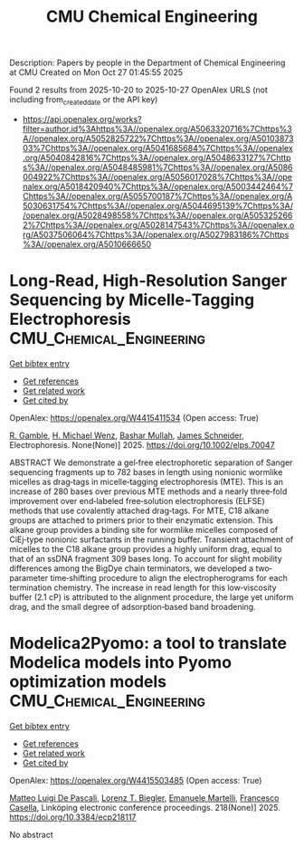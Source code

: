 #+TITLE: CMU Chemical Engineering
Description: Papers by people in the Department of Chemical Engineering at CMU
Created on Mon Oct 27 01:45:55 2025

Found 2 results from 2025-10-20 to 2025-10-27
OpenAlex URLS (not including from_created_date or the API key)
- [[https://api.openalex.org/works?filter=author.id%3Ahttps%3A//openalex.org/A5063320716%7Chttps%3A//openalex.org/A5052825722%7Chttps%3A//openalex.org/A5010387303%7Chttps%3A//openalex.org/A5041685684%7Chttps%3A//openalex.org/A5040842816%7Chttps%3A//openalex.org/A5048633127%7Chttps%3A//openalex.org/A5048485981%7Chttps%3A//openalex.org/A5086004922%7Chttps%3A//openalex.org/A5056017028%7Chttps%3A//openalex.org/A5018420940%7Chttps%3A//openalex.org/A5003442464%7Chttps%3A//openalex.org/A5055700187%7Chttps%3A//openalex.org/A5030631754%7Chttps%3A//openalex.org/A5044695139%7Chttps%3A//openalex.org/A5028498558%7Chttps%3A//openalex.org/A5053252662%7Chttps%3A//openalex.org/A5028147543%7Chttps%3A//openalex.org/A5037506064%7Chttps%3A//openalex.org/A5027983186%7Chttps%3A//openalex.org/A5010666650]]

* Long‐Read, High‐Resolution Sanger Sequencing by Micelle‐Tagging Electrophoresis  :CMU_Chemical_Engineering:
:PROPERTIES:
:UUID: https://openalex.org/W4415411534
:TOPICS: Microfluidic and Capillary Electrophoresis Applications, Innovative Microfluidic and Catalytic Techniques Innovation, Microfluidic and Bio-sensing Technologies
:PUBLICATION_DATE: 2025-10-21
:END:    
    
[[elisp:(doi-add-bibtex-entry "https://doi.org/10.1002/elps.70047")][Get bibtex entry]] 

- [[elisp:(progn (xref--push-markers (current-buffer) (point)) (oa--referenced-works "https://openalex.org/W4415411534"))][Get references]]
- [[elisp:(progn (xref--push-markers (current-buffer) (point)) (oa--related-works "https://openalex.org/W4415411534"))][Get related work]]
- [[elisp:(progn (xref--push-markers (current-buffer) (point)) (oa--cited-by-works "https://openalex.org/W4415411534"))][Get cited by]]

OpenAlex: https://openalex.org/W4415411534 (Open access: True)
    
[[https://openalex.org/A5111899237][R. Gamble]], [[https://openalex.org/A5008334952][H. Michael Wenz]], [[https://openalex.org/A5016837981][Bashar Mullah]], [[https://openalex.org/A5028147543][James Schneider]], Electrophoresis. None(None)] 2025. https://doi.org/10.1002/elps.70047 
     
ABSTRACT We demonstrate a gel‐free electrophoretic separation of Sanger sequencing fragments up to 782 bases in length using nonionic wormlike micelles as drag‐tags in micelle‐tagging electrophoresis (MTE). This is an increase of 280 bases over previous MTE methods and a nearly three‐fold improvement over end‐labeled free‐solution electrophoresis (ELFSE) methods that use covalently attached drag‐tags. For MTE, C18 alkane groups are attached to primers prior to their enzymatic extension. This alkane group provides a binding site for wormlike micelles composed of CiEj‐type nonionic surfactants in the running buffer. Transient attachment of micelles to the C18 alkane group provides a highly uniform drag, equal to that of an ssDNA fragment 309 bases long. To account for slight mobility differences among the BigDye chain terminators, we developed a two‐parameter time‐shifting procedure to align the electropherograms for each termination chemistry. The increase in read length for this low‐viscosity buffer (2.1 cP) is attributed to the alignment procedure, the large yet uniform drag, and the small degree of adsorption‐based band broadening.    

    

* Modelica2Pyomo: a tool to translate Modelica models into Pyomo optimization models  :CMU_Chemical_Engineering:
:PROPERTIES:
:UUID: https://openalex.org/W4415503485
:TOPICS: Modeling and Simulation Systems, Simulation Techniques and Applications, Model-Driven Software Engineering Techniques
:PUBLICATION_DATE: 2025-10-24
:END:    
    
[[elisp:(doi-add-bibtex-entry "https://doi.org/10.3384/ecp218117")][Get bibtex entry]] 

- [[elisp:(progn (xref--push-markers (current-buffer) (point)) (oa--referenced-works "https://openalex.org/W4415503485"))][Get references]]
- [[elisp:(progn (xref--push-markers (current-buffer) (point)) (oa--related-works "https://openalex.org/W4415503485"))][Get related work]]
- [[elisp:(progn (xref--push-markers (current-buffer) (point)) (oa--cited-by-works "https://openalex.org/W4415503485"))][Get cited by]]

OpenAlex: https://openalex.org/W4415503485 (Open access: True)
    
[[https://openalex.org/A5024411727][Matteo Luigi De Pascali]], [[https://openalex.org/A5052825722][Lorenz T. Biegler]], [[https://openalex.org/A5020653800][Emanuele Martelli]], [[https://openalex.org/A5024203262][Francesco Casella]], Linköping electronic conference proceedings. 218(None)] 2025. https://doi.org/10.3384/ecp218117 
     
No abstract    

    
